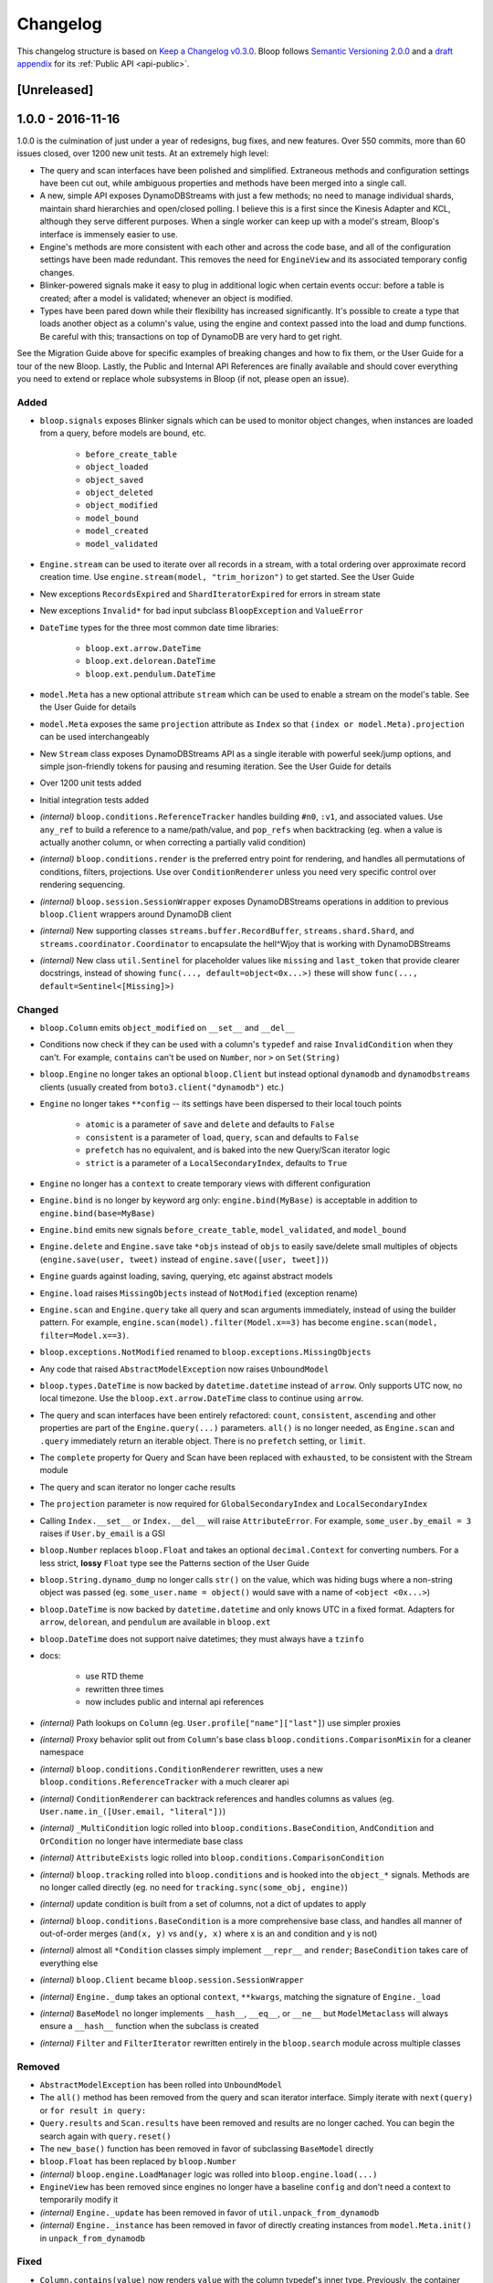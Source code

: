 ===========
 Changelog
===========

This changelog structure is based on `Keep a Changelog v0.3.0`__.
Bloop follows `Semantic Versioning 2.0.0`__ and a `draft appendix`__ for its :ref:`Public API <api-public>`.

__ http://keepachangelog.com/en/0.3.0/
__ http://semver.org/spec/v2.0.0.html
__ https://gist.github.com/numberoverzero/c5d0fc6dea624533d004239a27e545ad

--------------
 [Unreleased]
--------------

--------------------
 1.0.0 - 2016-11-16
--------------------

1.0.0 is the culmination of just under a year of redesigns, bug fixes, and new features.  Over 550 commits, more than
60 issues closed, over 1200 new unit tests.  At an extremely high level:

* The query and scan interfaces have been polished and simplified.  Extraneous methods and configuration settings have
  been cut out, while ambiguous properties and methods have been merged into a single call.
* A new, simple API exposes DynamoDBStreams with just a few methods; no need to manage individual shards, maintain
  shard hierarchies and open/closed polling.  I believe this is a first since the Kinesis Adapter and KCL, although
  they serve different purposes.  When a single worker can keep up with a model's stream, Bloop's interface is
  immensely easier to use.
* Engine's methods are more consistent with each other and across the code base, and all of the configuration settings
  have been made redundant.  This removes the need for ``EngineView`` and its associated temporary config changes.
* Blinker-powered signals make it easy to plug in additional logic when certain events occur: before a table is
  created; after a model is validated; whenever an object is modified.
* Types have been pared down while their flexibility has increased significantly.  It's possible to create a type that
  loads another object as a column's value, using the engine and context passed into the load and dump functions.  Be
  careful with this; transactions on top of DynamoDB are very hard to get right.

See the Migration Guide above for specific examples of breaking changes and how to fix them, or the User Guide for
a tour of the new Bloop.  Lastly, the Public and Internal API References are finally available and should cover
everything you need to extend or replace whole subsystems in Bloop (if not, please open an issue).

Added
=====

* ``bloop.signals`` exposes Blinker signals which can be used to monitor object changes, when
  instances are loaded from a query, before models are bound, etc.

    * ``before_create_table``
    * ``object_loaded``
    * ``object_saved``
    * ``object_deleted``
    * ``object_modified``
    * ``model_bound``
    * ``model_created``
    * ``model_validated``

* ``Engine.stream`` can be used to iterate over all records in a stream, with a total ordering over approximate
  record creation time.  Use ``engine.stream(model, "trim_horizon")`` to get started.  See the User Guide
* New exceptions ``RecordsExpired`` and ``ShardIteratorExpired`` for errors in stream state
* New exceptions ``Invalid*`` for bad input subclass ``BloopException`` and ``ValueError``
* ``DateTime`` types for the three most common date time libraries:

    * ``bloop.ext.arrow.DateTime``
    * ``bloop.ext.delorean.DateTime``
    * ``bloop.ext.pendulum.DateTime``

* ``model.Meta`` has a new optional attribute ``stream`` which can be used to enable a stream on the model's table.
  See the User Guide for details
* ``model.Meta`` exposes the same ``projection`` attribute as ``Index`` so that ``(index or model.Meta).projection``
  can be used interchangeably
* New ``Stream`` class exposes DynamoDBStreams API as a single iterable with powerful seek/jump options, and simple
  json-friendly tokens for pausing and resuming iteration.  See the User Guide for details
* Over 1200 unit tests added
* Initial integration tests added
* *(internal)* ``bloop.conditions.ReferenceTracker`` handles building ``#n0``, ``:v1``, and associated values.
  Use ``any_ref`` to build a reference to a name/path/value, and ``pop_refs`` when backtracking (eg. when a value is
  actually another column, or when correcting a partially valid condition)
* *(internal)* ``bloop.conditions.render`` is the preferred entry point for rendering, and handles all permutations
  of conditions, filters, projections.  Use over ``ConditionRenderer`` unless you need very specific control over
  rendering sequencing.
* *(internal)* ``bloop.session.SessionWrapper`` exposes DynamoDBStreams operations in addition to previous
  ``bloop.Client`` wrappers around DynamoDB client
* *(internal)* New supporting classes ``streams.buffer.RecordBuffer``, ``streams.shard.Shard``, and
  ``streams.coordinator.Coordinator`` to encapsulate the hell^Wjoy that is working with DynamoDBStreams
* *(internal)* New class ``util.Sentinel`` for placeholder values like ``missing`` and ``last_token``
  that provide clearer docstrings, instead of showing ``func(..., default=object<0x...>)`` these will show
  ``func(..., default=Sentinel<[Missing]>)``


Changed
=======

* ``bloop.Column`` emits ``object_modified`` on ``__set__`` and ``__del__``
* Conditions now check if they can be used with a column's ``typedef`` and raise ``InvalidCondition`` when they can't.
  For example, ``contains`` can't be used on ``Number``, nor ``>`` on ``Set(String)``
* ``bloop.Engine`` no longer takes an optional ``bloop.Client`` but instead optional ``dynamodb`` and
  ``dynamodbstreams`` clients (usually created from ``boto3.client("dynamodb")`` etc.)
* ``Engine`` no longer takes ``**config`` -- its settings have been dispersed to their local touch points

    * ``atomic`` is a parameter of ``save`` and ``delete`` and defaults to ``False``
    * ``consistent`` is a parameter of ``load``, ``query``, ``scan`` and defaults to ``False``
    * ``prefetch`` has no equivalent, and is baked into the new Query/Scan iterator logic
    * ``strict`` is a parameter of a ``LocalSecondaryIndex``, defaults to ``True``

* ``Engine`` no longer has a ``context`` to create temporary views with different configuration
* ``Engine.bind`` is no longer by keyword arg only: ``engine.bind(MyBase)`` is acceptable in addition to
  ``engine.bind(base=MyBase)``
* ``Engine.bind`` emits new signals ``before_create_table``, ``model_validated``, and ``model_bound``
* ``Engine.delete`` and ``Engine.save`` take ``*objs`` instead of ``objs`` to easily save/delete small multiples of
  objects (``engine.save(user, tweet)`` instead of ``engine.save([user, tweet])``)
* ``Engine`` guards against loading, saving, querying, etc against abstract models
* ``Engine.load`` raises ``MissingObjects`` instead of ``NotModified`` (exception rename)
* ``Engine.scan`` and ``Engine.query`` take all query and scan arguments immediately, instead of using the builder
  pattern.  For example, ``engine.scan(model).filter(Model.x==3)`` has become
  ``engine.scan(model, filter=Model.x==3)``.
* ``bloop.exceptions.NotModified`` renamed to ``bloop.exceptions.MissingObjects``
* Any code that raised ``AbstractModelException`` now raises ``UnboundModel``
* ``bloop.types.DateTime`` is now backed by ``datetime.datetime`` instead of ``arrow``.  Only supports UTC now, no
  local timezone.  Use the ``bloop.ext.arrow.DateTime`` class to continue using ``arrow``.
* The query and scan interfaces have been entirely refactored: ``count``, ``consistent``, ``ascending`` and other
  properties are part of the ``Engine.query(...)`` parameters.  ``all()`` is no longer needed, as ``Engine.scan`` and
  ``.query`` immediately return an iterable object.  There is no ``prefetch`` setting, or ``limit``.
* The ``complete`` property for Query and Scan have been replaced with ``exhausted``, to be consistent with the Stream
  module
* The query and scan iterator no longer cache results
* The ``projection`` parameter is now required for ``GlobalSecondaryIndex`` and ``LocalSecondaryIndex``
* Calling ``Index.__set__`` or ``Index.__del__`` will raise ``AttributeError``.  For example,
  ``some_user.by_email = 3`` raises if ``User.by_email`` is a GSI
* ``bloop.Number`` replaces ``bloop.Float`` and takes an optional ``decimal.Context`` for converting numbers.
  For a less strict, **lossy** ``Float`` type see the Patterns section of the User Guide
* ``bloop.String.dynamo_dump`` no longer calls ``str()`` on the value, which was hiding bugs where a non-string
  object was passed (eg. ``some_user.name = object()`` would save with a name of ``<object <0x...>``)
* ``bloop.DateTime`` is now backed by ``datetime.datetime`` and only knows UTC in a fixed format.  Adapters for
  ``arrow``, ``delorean``, and ``pendulum`` are available in ``bloop.ext``
* ``bloop.DateTime`` does not support naive datetimes; they must always have a ``tzinfo``
* docs:

    * use RTD theme
    * rewritten three times
    * now includes public and internal api references

* *(internal)* Path lookups on ``Column`` (eg. ``User.profile["name"]["last"]``) use simpler proxies
* *(internal)* Proxy behavior split out from ``Column``'s base class ``bloop.conditions.ComparisonMixin``
  for a cleaner namespace
* *(internal)* ``bloop.conditions.ConditionRenderer`` rewritten, uses a new ``bloop.conditions.ReferenceTracker``
  with a much clearer api
* *(internal)* ``ConditionRenderer`` can backtrack references and handles columns as values (eg.
  ``User.name.in_([User.email, "literal"])``)
* *(internal)* ``_MultiCondition`` logic rolled into ``bloop.conditions.BaseCondition``, ``AndCondition`` and
  ``OrCondition`` no longer have intermediate base class
* *(internal)* ``AttributeExists`` logic rolled into ``bloop.conditions.ComparisonCondition``
* *(internal)* ``bloop.tracking`` rolled into ``bloop.conditions`` and is hooked into the ``object_*`` signals.
  Methods are no longer called directly (eg. no need for ``tracking.sync(some_obj, engine)``)
* *(internal)* update condition is built from a set of columns, not a dict of updates to apply
* *(internal)* ``bloop.conditions.BaseCondition`` is a more comprehensive base class, and handles all manner of
  out-of-order merges (``and(x, y)`` vs ``and(y, x)`` where x is an ``and`` condition and y is not)
* *(internal)* almost all ``*Condition`` classes simply implement ``__repr__`` and ``render``; ``BaseCondition``
  takes care of everything else
* *(internal)* ``bloop.Client`` became ``bloop.session.SessionWrapper``
* *(internal)* ``Engine._dump`` takes an optional ``context``, ``**kwargs``, matching the
  signature of ``Engine._load``
* *(internal)* ``BaseModel`` no longer implements ``__hash__``, ``__eq__``, or ``__ne__`` but ``ModelMetaclass`` will
  always ensure a ``__hash__`` function when the subclass is created
* *(internal)* ``Filter`` and ``FilterIterator`` rewritten entirely in the ``bloop.search`` module across multiple
  classes

Removed
=======

* ``AbstractModelException`` has been rolled into ``UnboundModel``
* The ``all()`` method has been removed from the query and scan iterator interface.  Simply iterate with
  ``next(query)`` or ``for result in query:``
* ``Query.results`` and ``Scan.results`` have been removed and results are no longer cached.  You can begin the
  search again with ``query.reset()``
* The ``new_base()`` function has been removed in favor of subclassing ``BaseModel`` directly
* ``bloop.Float`` has been replaced by ``bloop.Number``
* *(internal)* ``bloop.engine.LoadManager`` logic was rolled into ``bloop.engine.load(...)``
* ``EngineView`` has been removed since engines no longer have a baseline ``config`` and don't need a
  context to temporarily modify it
* *(internal)* ``Engine._update`` has been removed in favor of ``util.unpack_from_dynamodb``
* *(internal)* ``Engine._instance`` has been removed in favor of directly creating instances from
  ``model.Meta.init()`` in ``unpack_from_dynamodb``

Fixed
=====

* ``Column.contains(value)`` now renders ``value`` with the column typedef's inner type.  Previously, the container
  type was used, so ``Data.some_list.contains("foo"))`` would render as ``(contains(some_list, ["f", "o", "o"]))``
  instead of ``(contains(some_list, "foo"))``
* ``Set`` renders correct wire format -- previously, it incorrectly sent ``{"SS": [{"S": "h"}, {"S": "i"}]}`` instead
  of the correct ``{"SS": ["h", "i"]}``
* *(internal)* ``Set`` and ``List`` expose an ``inner_typedef`` for conditions to force rendering of inner values
  (currently only used by ``ContainsCondition``)

---------------------
 0.9.13 - 2016-10-31
---------------------

[Fixed]
=======

* ``Set`` was rendering an invalid wire format, and now renders the correct "SS", "NS", or "BS" values.
* ``Set`` and ``List`` were rendering ``contains`` conditions incorrectly, by trying to dump each value in the
  value passed to contains.  For example, ``MyModel.strings.contains("foo")`` would render ``contains(#n0, :v1)``
  where ``:v1`` was ``{"SS": [{"S": "f"}, {"S": "o"}, {"S": "o"}]}``.  Now, non-iterable values are rendered
  singularly, so ``:v1`` would be ``{"S": "foo"}``.  This is a temporary fix, and only works for simple cases.
  For example, ``List(List(String))`` will still break when performing a ``contains`` check.
  **This is fixed correctly in 1.0.0** and you should migrate as soon as possible.

---------------------
 0.9.12 - 2016-06-13
---------------------

[Added]
=======

* ``model.Meta`` now exposes ``gsis`` and ``lsis``, in addition to the existing ``indexes``.  This simplifies code that
  needs to iterate over each type of index and not all indexes.

[Removed]
=========

* ``engine_for_profile`` was no longer necessary, since the client instances could simply be created with a given
  profile.

---------------------
 0.9.11 - 2016-06-12
---------------------

[Changed]
=========

* ``bloop.Client`` now takes ``boto_client``, which should be an instance of ``boto3.client("dynamodb")`` instead of
  a ``boto3.session.Session``.  This lets you specify endpoints and other configuration only exposed during the
  client creation process.
* ``Engine`` no longer uses ``"session"`` from the config, and instead takes a ``client`` param which should be an
  instance of ``bloop.Client``.  **bloop.Client will be going away in 1.0.0** and Engine will simply take the boto3
  clients directly.

---------------------
 0.9.10 - 2016-06-07
---------------------

[Added]
=======

* New exception ``AbstractModelException`` is raised when attempting to perform an operation which requires a
  table, on an abstract model.  Raised by all Engine functions as well as ``bloop.Client`` operations.

[Changed]
=========

* ``Engine`` operations raise ``AbstractModelException`` when attempting to perform operations on abstract models.
* Previously, models were considered non-abstract if ``model.Meta.abstract`` was False, or there was no value.
  Now, ``ModelMetaclass`` will explicitly set ``abstract`` to False so that ``model.Meta.abstract`` can be used
  everywhere, instead of ``getattr(model.Meta, "abstract", False)``.

--------------------
 0.9.9 - 2016-06-06
--------------------

[Added]
=======

* ``Column`` has a new attribute ``model``, the model it is bound to.  This is set during the model's creation by
  the ``ModelMetaclass``.

[Changed]
=========

* ``Engine.bind`` will now skip intermediate models that are abstract.  This makes it easier to pass abstract models,
  or models whose subclasses may be abstract (and have non-abstract grandchildren).

--------------------
 0.9.8 - 2016-06-05
--------------------

*(no public changes)*

--------------------
 0.9.7 - 2016-06-05
--------------------

[Changed]
=========

* Conditions implement ``__eq__`` for checking if two conditions will evaluate the same.  For example::

    >>> large = Blob.size > 1024**2
    >>> small = Blob.size < 1024**2
    >>> large == small
    False
    >>> also_large = Blob.size > 1024**2
    >>> large == also_large
    True
    >>> large is also_large
    False

.. _changelog-v0.9.6:

--------------------
 0.9.6 - 2016-06-04
--------------------

0.9.6 is the first significant change to how Bloop binds models, engines, and tables.  There are a few breaking
changes, although they should be easy to update.

Where you previously created a model from the Engine's model:

.. code-block:: python

    from bloop import Engine

    engine = Engine()

    class MyModel(engine.model):
        ...

You'll now create a base without any relation to an engine, and then bind it to any engines you want:

.. code-block:: python

    from bloop import Engine, new_base

    BaseModel = new_base()

    class MyModel(BaseModel):
        ...

    engine = Engine()
    engine.bind(base=MyModel)  # or base=BaseModel

[Added]
=======

* A new function ``engine_for_profile`` takes a profile name for the config file and creates an appropriate session.
  This is a temporary utility, since ``Engine`` will eventually take instances of dynamodb and dynamodbstreams
  clients.  **This will be going away in 1.0.0**.
* A new base exception ``BloopException`` which can be used to catch anything thrown by Bloop.
* A new function ``new_base()`` creates an abstract base for models.  This replaces ``Engine.model`` now that multiple
  engines can bind the same model.  **This will be going away in 1.0.0** which will provide a ``BaseModel`` class.

[Changed]
=========

* The ``session`` parameter to ``Engine`` is now part of the ``config`` kwargs.  The underlying ``bloop.Client`` is
  no longer created in ``Engine.__init__``, which provides an opportunity to swap out the client entirely before
  the first ``Engine.bind`` call.  The semantics of session and client are unchanged.
* ``Engine._load``, ``Engine._dump``, and all Type signatures now pass an engine explicitly through the ``context``
  parameter.  This was mentioned in :ref:`0.9.2 <changelog-v0.9.2>` and ``context`` is now required.
* ``Engine.bind`` now binds the given class **and all subclasses**.  This simplifies most workflows, since you can
  now create a base with ``MyBase = new_base()`` and then bind every model you create with
  ``engine.bind(base=MyBase)``.
* All exceptions now subclass a new base exception ``BloopException`` instead of ``Exception``.
* Vector types ``Set``, ``List``, ``Map``, and ``TypedMap`` accept a typedef of ``None`` so they can raise a more
  helpful error message.  **This will be reverted in 1.0.0** and will once again be a required parameter.


[Removed]
=========

* Engine no longer has ``model``, ``unbound_models``, or ``models`` attributes.  ``Engine.model`` has been replaced
  by the ``new_base()`` function, and models are bound directly to the underlying type engine without tracking
  on the ``Engine`` instance itself.
* EngineView dropped the corresponding attributes above.

--------------------
 0.9.5 - 2016-06-01
--------------------

[Changed]
=========

* ``EngineView`` attributes are now properties, and point to the underlying engine's attributes; this includes
  ``client``, ``model``, ``type_engine``, and ``unbound_models``.  This fixed an issue when using
  ``with engine.context(...) as view:`` to perform operations on models bound to the engine but not the engine view.
  **EngineView will be going away in 1.0.0**.

--------------------
 0.9.4 - 2015-12-31
--------------------

[Added]
=======

* Engine functions now take optional config parameters to override the engine's config.  You should update your code to
  use these values instead of ``engine.config``, since **engine.config is going away in 1.0.0**. ``Engine.delete``
  and ``Engine.save`` expose the ``atomic`` parameter, while ``Engine.load`` exposes ``consistent``.

* Added the ``TypedMap`` class, which provides dict mapping for a single typedef over any number of keys.
  This differs from ``Map``, which must know all keys ahead of time and can use different types.  ``TypedMap`` only
  supports a single type, but can have arbitrary keys.  **This will be going away in 1.0.0**.

.. _changelog-v0.9.2:

--------------------
 0.9.2 - 2015-12-11
--------------------

[Changed]
=========

* Type functions ``_load``, ``_dump``, ``dynamo_load``, ``dynamo_dump`` now take an optional keyword-only arg
  ``context``.  This dict will become required in :ref:`0.9.6 <changelog-v0.9.6>`, and contains the engine
  instance that should be used for recursive types.  If your type currently uses ``cls.Meta.bloop_engine``,
  you should start using ``context["engine"]`` in the next release.  The ``bloop_engine`` attribute is being removed,
  since models will be able to bind to multiple engines.

--------------------
 0.9.1 - 2015-12-07
--------------------

*(no public changes)*

.. _changelog-v0.9.0:

--------------------
 0.9.0 - 2015-12-07
--------------------
